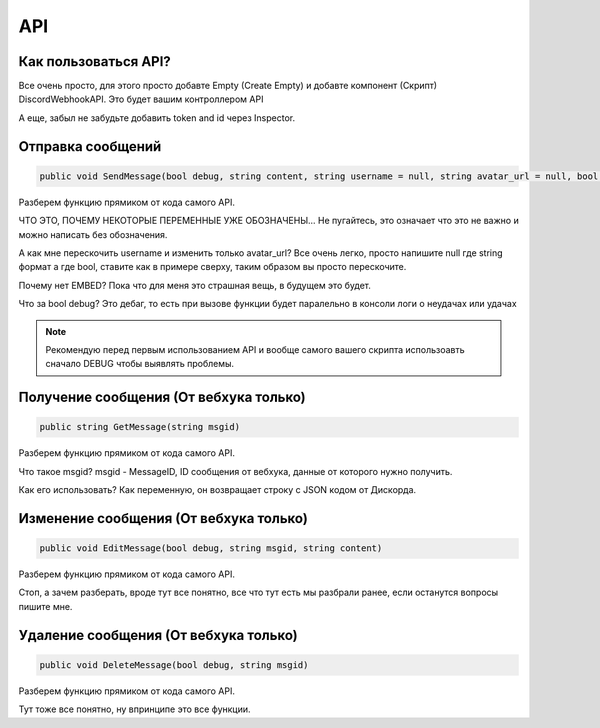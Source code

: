 API
=====

.. _start:

Как пользоваться API?
------------

Все очень просто, для этого просто добавте Empty (Create Empty) и добавте компонент (Скрипт) DiscordWebhookAPI. Это будет вашим контроллером API

А еще, забыл не забудьте добавить token and id через Inspector.


.. _sendmsg:

Отправка сообщений
------------

.. code-block:: csharp

   public void SendMessage(bool debug, string content, string username = null, string avatar_url = null, bool tts = false)

Разберем функцию прямиком от кода самого API. 

ЧТО ЭТО, ПОЧЕМУ НЕКОТОРЫЕ ПЕРЕМЕННЫЕ УЖЕ ОБОЗНАЧЕНЫ...
Не пугайтесь, это означает что это не важно и можно написать без обозначения.

А как мне перескочить username и изменить только avatar_url?
Все очень легко, просто напишите null где string формат а где bool, ставите как в примере сверху, таким образом вы просто перескочите.

Почему нет EMBED?
Пока что для меня это страшная вещь, в будущем это будет.

Что за bool debug?
Это дебаг, то есть при вызове функции будет паралельно в консоли логи о неудачах или удачах

.. note::

   Рекомендую перед первым использованием API и вообще самого вашего скрипта использоавть сначало DEBUG чтобы выявлять проблемы.

.. _getmsg:

Получение сообщения (От вебхука только)
------------

.. code-block:: csharp

   public string GetMessage(string msgid)

Разберем функцию прямиком от кода самого API. 

Что такое msgid?
msgid - MessageID, ID сообщения от вебхука, данные от которого нужно получить.

Как его использовать?
Как переменную, он возвращает строку с JSON кодом от Дискорда.

.. _editmsg:

Изменение сообщения (От вебхука только)
------------

.. code-block:: csharp

   public void EditMessage(bool debug, string msgid, string content)

Разберем функцию прямиком от кода самого API. 

Стоп, а зачем разберать, вроде тут все понятно, все что тут есть мы разбрали ранее, если останутся вопросы пишите мне.

.. _deletemsg:

Удаление сообщения (От вебхука только)
------------

.. code-block:: csharp

   public void DeleteMessage(bool debug, string msgid)

Разберем функцию прямиком от кода самого API. 

Тут тоже все понятно, ну впринципе это все функции.

